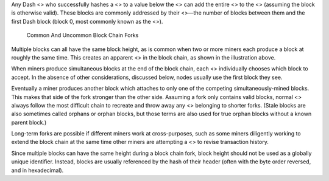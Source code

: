 Any Dash <> who successfully hashes a <> to a value below the <> can add
the entire <> to the <> (assuming the block is otherwise valid). These
blocks are commonly addressed by their <>—the number of blocks between
them and the first Dash block (block 0, most commonly known as the <>).

.. figure:: https://dash-docs.github.io/img/dev/en-blockchain-fork.svg
   :alt: Common And Uncommon Block Chain Forks

   Common And Uncommon Block Chain Forks

Multiple blocks can all have the same block height, as is common when
two or more miners each produce a block at roughly the same time. This
creates an apparent <> in the block chain, as shown in the illustration
above.

When miners produce simultaneous blocks at the end of the block chain,
each <> individually chooses which block to accept. In the absence of
other considerations, discussed below, nodes usually use the first block
they see.

Eventually a miner produces another block which attaches to only one of
the competing simultaneously-mined blocks. This makes that side of the
fork stronger than the other side. Assuming a fork only contains valid
blocks, normal <> always follow the most difficult chain to recreate and
throw away any <> belonging to shorter forks. (Stale blocks are also
sometimes called orphans or orphan blocks, but those terms are also used
for true orphan blocks without a known parent block.)

Long-term forks are possible if different miners work at cross-purposes,
such as some miners diligently working to extend the block chain at the
same time other miners are attempting a <> to revise transaction
history.

Since multiple blocks can have the same height during a block chain
fork, block height should not be used as a globally unique identifier.
Instead, blocks are usually referenced by the hash of their header
(often with the byte order reversed, and in hexadecimal).
